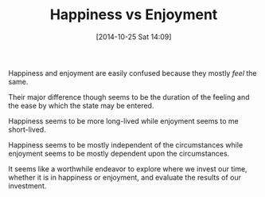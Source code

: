 #+POSTID: 9267
#+DATE: [2014-10-25 Sat 14:09]
#+OPTIONS: toc:nil num:nil todo:nil pri:nil tags:nil ^:nil TeX:nil
#+CATEGORY: Article
#+TAGS: philosophy
#+TITLE: Happiness vs Enjoyment


Happiness and enjoyment are easily confused because they mostly /feel/ the same.







Their major difference though seems to be the duration of the feeling and the
ease by which the state may be entered.







Happiness seems to be more long-lived while enjoyment seems to me short-lived.







Happiness seems to be mostly independent of the circumstances while enjoyment seems to
be mostly dependent upon the circumstances.







It seems like a worthwhile endeavor to explore where we invest our time, whether
it is in happiness or enjoyment, and evaluate the results of our investment.







